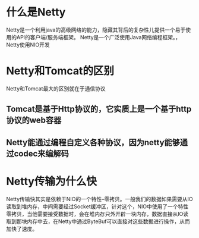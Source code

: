 * 什么是Netty
Netty是一个利用java的高级网络的能力，隐藏其背后的复杂性儿提供一个易于使用的API的客户端/服务端框架。
Netty是一个广泛使用Java网络编程框架。，Netty使用NIO开发
* Netty和Tomcat的区别
Netty和Tomcat最大的区别就在于通信协议
** Tomcat是基于Http协议的，它实质上是一个基于http协议的web容器
** Netty能通过编程自定义各种协议，因为netty能够通过codec来编解码
* Netty传输为什么快
Netty传输快其实是依赖于NIO的一个特性--零拷贝。一般我们的数据如果需要从IO读取到堆内存，中间需要经过Socket缓冲区，针对这个，NIO中使用了一个特性零拷贝，当他需要接受数据时，会在堆内存只外开辟一块内存，数据直接从IO读取到那块内存中去，在Netty中通过ByteBuf可以直接对这些数据进行操作，从而加快了速度。
